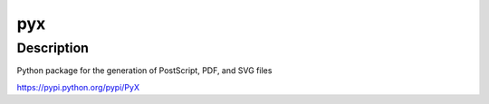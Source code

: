 pyx
===

Description
-----------

Python package for the generation of PostScript, PDF, and SVG files

https://pypi.python.org/pypi/PyX
